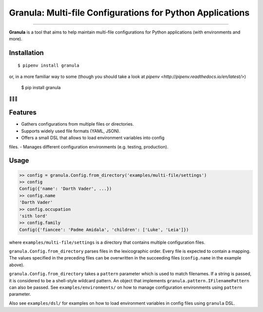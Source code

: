 Granula: Multi-file Configurations for Python Applications
==============================================

.. image:: https://travis-ci.org/chomechome/granula.svg?branch=master
    :target: https://travis-ci.org/chomechome/granula
    :alt: TravisCI status

---------------

**Granula** is a tool that aims to help maintain multi-file configurations for
Python applications (with environments and more).

Installation
------------

::

    $ pipenv install granula

or, in a more familiar way to some (though you should take a look at `pipenv <http://pipenv.readthedocs.io/en/latest/>`)

    $ pip install granula

🌈🌈🌈

Features
----------

- Gathers configurations from multiple files or directories.
- Supports widely used file formats (YAML, JSON).
- Offers a small DSL that allows to load environment variables into config
files.
- Manages different configuration environments (e.g. testing, production).

Usage
-------

.. code-block:: python

    >> config = granula.Config.from_directory('examples/multi-file/settings')
    >> config
    Config({'name': 'Darth Vader', ...})
    >> config.name
    'Darth Vader'
    >> config.occupation
    'sith lord'
    >> config.family
    Config({'fiancee': 'Padme Amidala', 'children': ['Luke', 'Leia']})

where ``examples/multi-file/settings`` is a directory that contains multiple
configuration files.

``granula.Config.from_directory`` parses files in the lexicographic order.
Every file is expected to contain a mapping. The values specified in the
preceding files can be overwritten in the succeeding files
(``config.name`` in the example above).

``granula.Config.from_directory`` takes a ``pattern`` parameter which is used
to match filenames. If a string is passed, it is considered to be a shell-style
wildcard pattern. An object that implements ``granula.pattern.IFilenamePattern``
can also be passed. See ``examples/environments/`` on how to manage
configuration environments using ``pattern`` parameter.

Also see ``examples/dsl/`` for examples on how to load environment variables in
config files using ``granula`` DSL.
